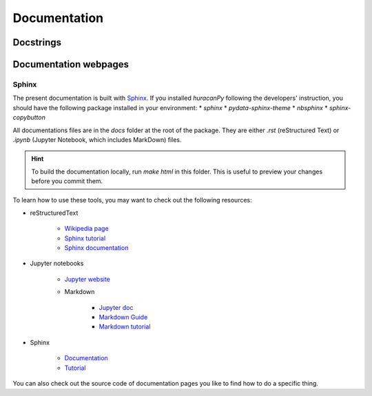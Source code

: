 =============
Documentation
=============

Docstrings
----------

Documentation webpages
----------------------
Sphinx
~~~~~~
The present documentation is built with `Sphinx <https://www.sphinx-doc.org/en/master/>`_. If you installed `huracanPy` following the developers' instruction, you should have the following package installed in your environment: 
* `sphinx`
* `pydata-sphinx-theme`
* `nbsphinx`
* `sphinx-copybutton`

All documentations files are in the `docs` folder at the root of the package. They are either `.rst` (reStructured Text) or `.ipynb` (Jupyter Notebook, which includes MarkDown) files.


.. hint::
    | To build the documentation locally, run `make html` in this folder. This is useful to preview your changes before you commit them. 


To learn how to use these tools, you may want to check out the following resources:

* reStructuredText

    * `Wikipedia page <https://en.wikipedia.org/wiki/ReStructuredText>`_
    * `Sphinx tutorial <https://sphinx-tutorial.readthedocs.io/step-1/>`_
    * `Sphinx documentation <https://www.sphinx-doc.org/en/master/usage/restructuredtext/index.html>`_

* Jupyter notebooks

    * `Jupyter website <https://jupyter.org/>`_
    * Markdown

        * `Jupyter doc <https://jupyter-notebook.readthedocs.io/en/stable/examples/Notebook/Working%20With%20Markdown%20Cells.html>`_
        * `Markdown Guide <https://www.markdownguide.org/>`_
        * `Markdown tutorial <https://www.markdowntutorial.com/>`_

* Sphinx

    * `Documentation <https://www.sphinx-doc.org/en/master/index.html>`_
    * `Tutorial <https://sphinx-tutorial.readthedocs.io/>`_

You can also check out the source code of documentation pages you like to find how to do a specific thing. 